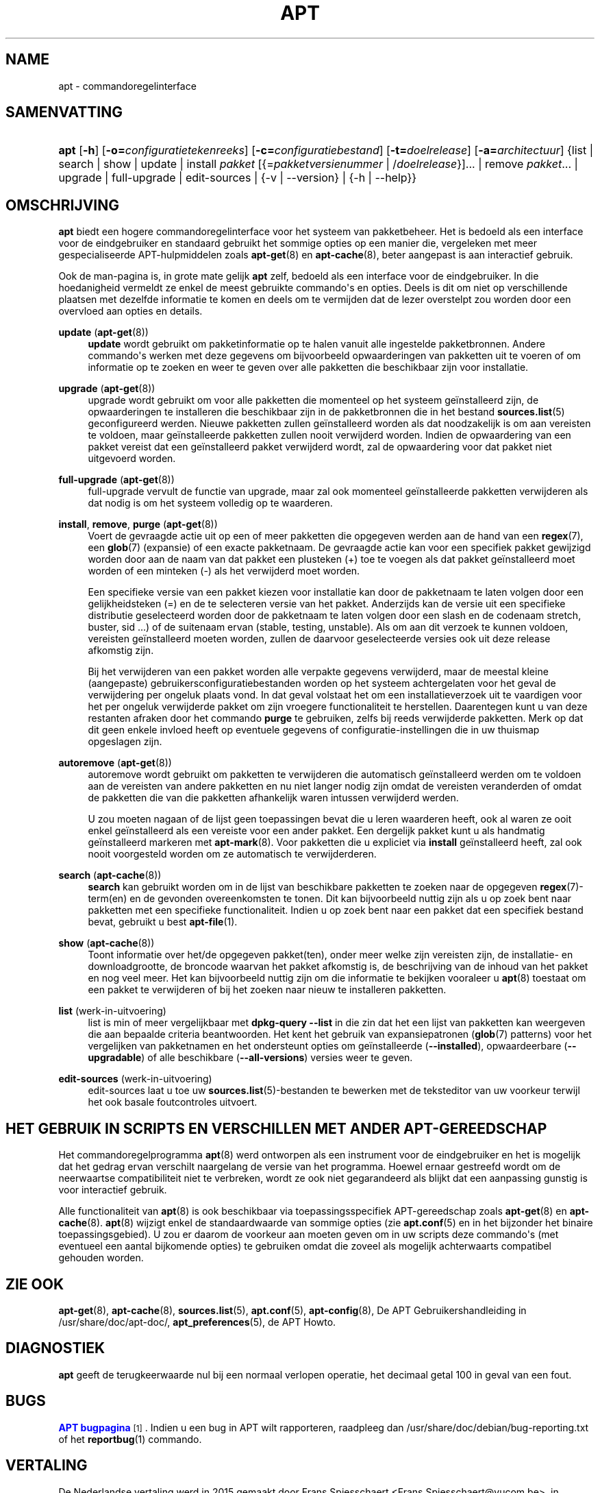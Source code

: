 '\" t
.\"     Title: apt
.\"    Author: APT-team
.\" Generator: DocBook XSL Stylesheets v1.79.1 <http://docbook.sf.net/>
.\"      Date: 20\ \&october\ \&2015
.\"    Manual: APT
.\"    Source: APT 1.8.0~alpha3
.\"  Language: Dutch
.\"
.TH "APT" "8" "20\ \&october\ \&2015" "APT 1.8.0~alpha3" "APT"
.\" -----------------------------------------------------------------
.\" * Define some portability stuff
.\" -----------------------------------------------------------------
.\" ~~~~~~~~~~~~~~~~~~~~~~~~~~~~~~~~~~~~~~~~~~~~~~~~~~~~~~~~~~~~~~~~~
.\" http://bugs.debian.org/507673
.\" http://lists.gnu.org/archive/html/groff/2009-02/msg00013.html
.\" ~~~~~~~~~~~~~~~~~~~~~~~~~~~~~~~~~~~~~~~~~~~~~~~~~~~~~~~~~~~~~~~~~
.ie \n(.g .ds Aq \(aq
.el       .ds Aq '
.\" -----------------------------------------------------------------
.\" * set default formatting
.\" -----------------------------------------------------------------
.\" disable hyphenation
.nh
.\" disable justification (adjust text to left margin only)
.ad l
.\" -----------------------------------------------------------------
.\" * MAIN CONTENT STARTS HERE *
.\" -----------------------------------------------------------------
.SH "NAME"
apt \- commandoregelinterface
.SH "SAMENVATTING"
.HP \w'\fBapt\fR\ 'u
\fBapt\fR [\fB\-h\fR] [\fB\-o=\fR\fB\fIconfiguratietekenreeks\fR\fR] [\fB\-c=\fR\fB\fIconfiguratiebestand\fR\fR] [\fB\-t=\fR\fB\fIdoelrelease\fR\fR] [\fB\-a=\fR\fB\fIarchitectuur\fR\fR] {list | search | show | update | install\ \fIpakket\fR\ [{=\fIpakketversienummer\fR\ |\ /\fIdoelrelease\fR}]...  | remove\ \fIpakket\fR...  | upgrade | full\-upgrade | edit\-sources | {\-v\ |\ \-\-version} | {\-h\ |\ \-\-help}}
.SH "OMSCHRIJVING"
.PP
\fBapt\fR
biedt een hogere commandoregelinterface voor het systeem van pakketbeheer\&. Het is bedoeld als een interface voor de eindgebruiker en standaard gebruikt het sommige opties op een manier die, vergeleken met meer gespecialiseerde APT\-hulpmiddelen zoals
\fBapt-get\fR(8)
en
\fBapt-cache\fR(8), beter aangepast is aan interactief gebruik\&.
.PP
Ook de man\-pagina is, in grote mate gelijk
\fBapt\fR
zelf, bedoeld als een interface voor de eindgebruiker\&. In die hoedanigheid vermeldt ze enkel de meest gebruikte commando\*(Aqs en opties\&. Deels is dit om niet op verschillende plaatsen met dezelfde informatie te komen en deels om te vermijden dat de lezer overstelpt zou worden door een overvloed aan opties en details\&.
.PP
\fBupdate\fR (\fBapt-get\fR(8))
.RS 4
\fBupdate\fR
wordt gebruikt om pakketinformatie op te halen vanuit alle ingestelde pakketbronnen\&. Andere commando\*(Aqs werken met deze gegevens om bijvoorbeeld opwaarderingen van pakketten uit te voeren of om informatie op te zoeken en weer te geven over alle pakketten die beschikbaar zijn voor installatie\&.
.RE
.PP
\fBupgrade\fR (\fBapt-get\fR(8))
.RS 4
upgrade
wordt gebruikt om voor alle pakketten die momenteel op het systeem ge\(:installeerd zijn, de opwaarderingen te installeren die beschikbaar zijn in de pakketbronnen die in het bestand
\fBsources.list\fR(5)
geconfigureerd werden\&. Nieuwe pakketten zullen ge\(:installeerd worden als dat noodzakelijk is om aan vereisten te voldoen, maar ge\(:installeerde pakketten zullen nooit verwijderd worden\&. Indien de opwaardering van een pakket vereist dat een ge\(:installeerd pakket verwijderd wordt, zal de opwaardering voor dat pakket niet uitgevoerd worden\&.
.RE
.PP
\fBfull\-upgrade\fR (\fBapt-get\fR(8))
.RS 4
full\-upgrade
vervult de functie van upgrade, maar zal ook momenteel ge\(:installeerde pakketten verwijderen als dat nodig is om het systeem volledig op te waarderen\&.
.RE
.PP
\fBinstall\fR, \fBremove\fR, \fBpurge\fR (\fBapt-get\fR(8))
.RS 4
Voert de gevraagde actie uit op een of meer pakketten die opgegeven werden aan de hand van een
\fBregex\fR(7), een
\fBglob\fR(7)
(expansie) of een exacte pakketnaam\&. De gevraagde actie kan voor een specifiek pakket gewijzigd worden door aan de naam van dat pakket een plusteken (+) toe te voegen als dat pakket ge\(:installeerd moet worden of een minteken (\-) als het verwijderd moet worden\&.
.sp
Een specifieke versie van een pakket kiezen voor installatie kan door de pakketnaam te laten volgen door een gelijkheidsteken (=) en de te selecteren versie van het pakket\&. Anderzijds kan de versie uit een specifieke distributie geselecteerd worden door de pakketnaam te laten volgen door een slash en de codenaam stretch, buster, sid \&...) of de suitenaam ervan (stable, testing, unstable)\&. Als om aan dit verzoek te kunnen voldoen, vereisten ge\(:installeerd moeten worden, zullen de daarvoor geselecteerde versies ook uit deze release afkomstig zijn\&.
.sp
Bij het verwijderen van een pakket worden alle verpakte gegevens verwijderd, maar de meestal kleine (aangepaste) gebruikersconfiguratiebestanden worden op het systeem achtergelaten voor het geval de verwijdering per ongeluk plaats vond\&. In dat geval volstaat het om een installatieverzoek uit te vaardigen voor het per ongeluk verwijderde pakket om zijn vroegere functionaliteit te herstellen\&. Daarentegen kunt u van deze restanten afraken door het commando
\fBpurge\fR
te gebruiken, zelfs bij reeds verwijderde pakketten\&. Merk op dat dit geen enkele invloed heeft op eventuele gegevens of configuratie\-instellingen die in uw thuismap opgeslagen zijn\&.
.RE
.PP
\fBautoremove\fR (\fBapt-get\fR(8))
.RS 4
autoremove
wordt gebruikt om pakketten te verwijderen die automatisch ge\(:installeerd werden om te voldoen aan de vereisten van andere pakketten en nu niet langer nodig zijn omdat de vereisten veranderden of omdat de pakketten die van die pakketten afhankelijk waren intussen verwijderd werden\&.
.sp
U zou moeten nagaan of de lijst geen toepassingen bevat die u leren waarderen heeft, ook al waren ze ooit enkel ge\(:installeerd als een vereiste voor een ander pakket\&. Een dergelijk pakket kunt u als handmatig ge\(:installeerd markeren met
\fBapt-mark\fR(8)\&. Voor pakketten die u expliciet via
\fBinstall\fR
ge\(:installeerd heeft, zal ook nooit voorgesteld worden om ze automatisch te verwijderderen\&.
.RE
.PP
\fBsearch\fR (\fBapt-cache\fR(8))
.RS 4
\fBsearch\fR
kan gebruikt worden om in de lijst van beschikbare pakketten te zoeken naar de opgegeven
\fBregex\fR(7)\-term(en) en de gevonden overeenkomsten te tonen\&. Dit kan bijvoorbeeld nuttig zijn als u op zoek bent naar pakketten met een specifieke functionaliteit\&. Indien u op zoek bent naar een pakket dat een specifiek bestand bevat, gebruikt u best
\fBapt-file\fR(1)\&.
.RE
.PP
\fBshow\fR (\fBapt-cache\fR(8))
.RS 4
Toont informatie over het/de opgegeven pakket(ten), onder meer welke zijn vereisten zijn, de installatie\- en downloadgrootte, de broncode waarvan het pakket afkomstig is, de beschrijving van de inhoud van het pakket en nog veel meer\&. Het kan bijvoorbeeld nuttig zijn om die informatie te bekijken vooraleer u
\fBapt\fR(8)
toestaat om een pakket te verwijderen of bij het zoeken naar nieuw te installeren pakketten\&.
.RE
.PP
\fBlist\fR (werk\-in\-uitvoering)
.RS 4
list
is min of meer vergelijkbaar met
\fBdpkg\-query \-\-list\fR
in die zin dat het een lijst van pakketten kan weergeven die aan bepaalde criteria beantwoorden\&. Het kent het gebruik van expansiepatronen (\fBglob\fR(7)
patterns) voor het vergelijken van pakketnamen en het ondersteunt opties om ge\(:installeerde (\fB\-\-installed\fR), opwaardeerbare (\fB\-\-upgradable\fR) of alle beschikbare (\fB\-\-all\-versions\fR) versies weer te geven\&.
.RE
.PP
\fBedit\-sources\fR (werk\-in\-uitvoering)
.RS 4
edit\-sources
laat u toe uw
\fBsources.list\fR(5)\-bestanden te bewerken met de teksteditor van uw voorkeur terwijl het ook basale foutcontroles uitvoert\&.
.RE
.SH "HET GEBRUIK IN SCRIPTS EN VERSCHILLEN MET ANDER APT\-GEREEDSCHAP"
.PP
Het commandoregelprogramma
\fBapt\fR(8)
werd ontworpen als een instrument voor de eindgebruiker en het is mogelijk dat het gedrag ervan verschilt naargelang de versie van het programma\&. Hoewel ernaar gestreefd wordt om de neerwaartse compatibiliteit niet te verbreken, wordt ze ook niet gegarandeerd als blijkt dat een aanpassing gunstig is voor interactief gebruik\&.
.PP
Alle functionaliteit van
\fBapt\fR(8)
is ook beschikbaar via toepassingsspecifiek APT\-gereedschap zoals
\fBapt-get\fR(8)
en
\fBapt-cache\fR(8)\&.
\fBapt\fR(8)
wijzigt enkel de standaardwaarde van sommige opties (zie
\fBapt.conf\fR(5)
en in het bijzonder het binaire toepassingsgebied)\&. U zou er daarom de voorkeur aan moeten geven om in uw scripts deze commando\*(Aqs (met eventueel een aantal bijkomende opties) te gebruiken omdat die zoveel als mogelijk achterwaarts compatibel gehouden worden\&.
.SH "ZIE OOK"
.PP
\fBapt-get\fR(8),
\fBapt-cache\fR(8),
\fBsources.list\fR(5),
\fBapt.conf\fR(5),
\fBapt-config\fR(8), De APT Gebruikershandleiding in /usr/share/doc/apt\-doc/,
\fBapt_preferences\fR(5), de APT Howto\&.
.SH "DIAGNOSTIEK"
.PP
\fBapt\fR
geeft de terugkeerwaarde nul bij een normaal verlopen operatie, het decimaal getal 100 in geval van een fout\&.
.SH "BUGS"
.PP
\m[blue]\fBAPT bugpagina\fR\m[]\&\s-2\u[1]\d\s+2\&. Indien u een bug in APT wilt rapporteren, raadpleeg dan
/usr/share/doc/debian/bug\-reporting\&.txt
of het
\fBreportbug\fR(1)
commando\&.
.SH "VERTALING"
.PP
De Nederlandse vertaling werd in 2015 gemaakt door Frans Spiesschaert
<Frans\&.Spiesschaert@yucom\&.be>, in samenwerking met het Debian Dutch l10n Team
<debian\-l10n\-dutch@lists\&.debian\&.org>\&.
.PP
Merk op dat de vertaling van dit document nog onvertaalde delen kan bevatten\&. Dit is intentioneel om te vermijden dat inhoud verloren zou gaan door een vertaling die achterop loopt op het origineel\&.
.SH "AUTEUR"
.PP
\fBAPT\-team\fR
.RS 4
.RE
.SH "OPMERKINGEN"
.IP " 1." 4
APT bugpagina
.RS 4
\%http://bugs.debian.org/src:apt
.RE
